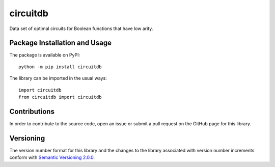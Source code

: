 =========
circuitdb
=========

Data set of optimal circuits for Boolean functions that have low arity.

|pypi|

.. |pypi| image:: https://badge.fury.io/py/circuitdb.svg
   :target: https://badge.fury.io/py/circuitdb
   :alt: PyPI version and link.

Package Installation and Usage
------------------------------
The package is available on PyPI::

    python -m pip install circuitdb

The library can be imported in the usual ways::

    import circuitdb
    from circuitdb import circuitdb

Contributions
-------------
In order to contribute to the source code, open an issue or submit a pull request on the GitHub page for this library.

Versioning
----------
The version number format for this library and the changes to the library associated with version number increments conform with `Semantic Versioning 2.0.0 <https://semver.org/#semantic-versioning-200>`_.
